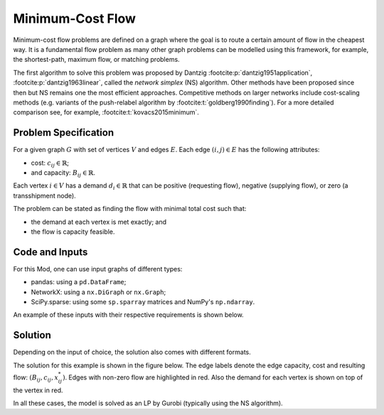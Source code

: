 Minimum-Cost Flow
=================

Minimum-cost flow problems are defined on a graph where the goal is to route
a certain amount of flow in the cheapest way. It is a fundamental flow problem
as many other graph problems can be modelled using this framework, for example,
the shortest-path, maximum flow, or matching problems.

The first algorithm to solve this problem was proposed by Dantzig
:footcite:p:`dantzig1951application`, :footcite:p:`dantzig1963linear`, called
the `network simplex` (NS) algorithm. Other methods have been proposed since
then but NS remains one the most efficient approaches. Competitive methods on
larger networks include cost-scaling methods (e.g. variants of the push-relabel
algorithm by :footcite:t:`goldberg1990finding`). For a more detailed comparison
see, for example, :footcite:t:`kovacs2015minimum`.

Problem Specification
---------------------

For a given graph :math:`G` with set of vertices :math:`V` and edges
:math:`E`. Each edge :math:`(i,j)\in E` has the following attributes:

- cost: :math:`c_{ij}\in \mathbb{R}`;
- and capacity: :math:`B_{ij}\in\mathbb{R}`.

Each vertex :math:`i\in V` has a demand :math:`d_i\in\mathbb{R}` that can be
positive (requesting flow), negative (supplying flow), or zero (a transshipment
node).

The problem can be stated as finding the flow with minimal total cost
such that:

- the demand at each vertex is met exactly; and
- the flow is capacity feasible.

.. dropdown:: Background: Optimization Model

    This Mod is implemented by formulating a Linear Program (LP) and solving it
    using Gurobi. Let us define a set of continuous variables :math:`x_{ij}` to
    represent the amount of non-negative (:math:`\geq 0`) flow going through an
    edge :math:`(i,j)\in E`.

    The formulation can be stated as follows:

    .. math::

        \begin{alignat}{2}
            \min \quad        & \sum_{(i, j) \in E} c_{ij} x_{ij} \\
            \mbox{s.t.} \quad & \sum_{j \in \delta^+(i)} x_{ij} - \sum_{j \in \delta^-(i)} x_{ji} = d_i & \forall i \in V \\
                            & 0 \leq x_{ij} \le B_{ij} & \forall (i, j) \in E \\
        \end{alignat}

    Where :math:`\delta^+(\cdot)` (:math:`\delta^-(\cdot)`) denotes the
    outgoing (incoming) neighbours.

    The objective minimises the total cost over all edges.

    The first constraints ensure flow balance for all vertices. That is, for
    a given node, the incoming flow (sum over all incoming edges to this
    node) minus the outgoing flow (sum over all outgoing edges from this
    node) is equal to the demand. Clearly, in the case when the demand is 0,
    the outgoing flow must be equal to the incoming flow. When the demand is
    negative, this node can supply flow to the network (outgoing term is
    larger), and conversely when the demand is negative, this node can
    request flow from the network (incoming term is larger).

    The last constraints ensure non-negativity of the variables and that the
    capacity per edge is not exceeded.


Code and Inputs
---------------

For this Mod, one can use input graphs of different types:

* pandas: using a ``pd.DataFrame``;
* NetworkX: using a ``nx.DiGraph`` or ``nx.Graph``;
* SciPy.sparse: using some ``sp.sparray`` matrices and NumPy's ``np.ndarray``.

An example of these inputs with their respective requirements is shown below.

.. tabs::

  .. group-tab:: scipy.sparse

      .. doctest:: load_graph_scipy
          :options: +NORMALIZE_WHITESPACE

          >>> from gurobi_optimods import datasets
          >>> G, capacities, cost, demands = datasets.simple_graph_scipy()
          >>> G
          <5x6 sparse matrix of type '<class 'numpy.int64'>'
                  with 7 stored elements in COOrdinate format>
          >>> print(G)
            (0, 1)        1
            (0, 2)        1
            (1, 3)        1
            (2, 3)        1
            (2, 4)        1
            (3, 5)        1
            (4, 5)        1
          >>> print(capacities)
            (0, 1)        2
            (0, 2)        2
            (1, 3)        1
            (2, 3)        1
            (2, 4)        2
            (3, 5)        2
            (4, 5)        2
          >>> print(cost)
            (0, 1)        9
            (0, 2)        7
            (1, 3)        1
            (2, 3)        10
            (2, 4)        6
            (3, 5)        1
            (4, 5)        1
          >>> print(demands)
          [-2  0 -1  1  0  2]

      Three separate sparse matrices including the adjacency matrix, edge
      capacity and cost, and a single array with the demands per node.

  .. group-tab:: networkx

      .. doctest:: load_graph_networkx
          :options: +NORMALIZE_WHITESPACE

          >>> from gurobi_optimods import datasets
          >>> G = datasets.simple_graph_networkx()
          >>> for e in G.edges(data=True):
          ...     print(e)
          ...
          (0, 1, {'capacity': 2, 'cost': 9})
          (0, 2, {'capacity': 2, 'cost': 7})
          (1, 3, {'capacity': 1, 'cost': 1})
          (2, 3, {'capacity': 1, 'cost': 10})
          (2, 4, {'capacity': 2, 'cost': 6})
          (3, 5, {'capacity': 2, 'cost': 1})
          (4, 5, {'capacity': 2, 'cost': 1})
          >>> for n in G.nodes(data=True):
          ...     print(n)
          ...
          (0, {'demand': -2})
          (1, {'demand': 0})
          (2, {'demand': -1})
          (3, {'demand': 1})
          (4, {'demand': 0})
          (5, {'demand': 2})

      Edges have attributes ``capacity`` and ``cost`` and nodes have
      attributes ``demand``.

  .. group-tab:: pandas

      .. doctest:: load_graph
          :options: +NORMALIZE_WHITESPACE

          >>> from gurobi_optimods import datasets
          >>> edge_data, node_data = datasets.simple_graph_pandas()
          >>> edge_data
                         capacity  cost
          source target
          0      1              2     9
                 2              2     7
          1      3              1     1
          2      3              1    10
                 4              2     6
          3      5              2     1
          4      5              2     1
          >>> node_data
             demand
          0      -2
          1       0
          2      -1
          3       1
          4       0
          5       2

      The ``edge_data`` DataFrame is indexed by ``source`` and ``target``
      nodes and contains columns labelled ``capacity`` and ``cost`` with the
      edge attributes.

      The ``node_data`` DataFrame is indexed by node and contains columns
      labelled ``demand``.

      We assume that nodes labels are integers from :math:`0,\dots,|V|-1`.

Solution
--------

Depending on the input of choice, the solution also comes with different
formats.

.. tabs::

  .. group-tab:: scipy.sparse

      .. doctest:: min_cost_flow_networkx
          :options: +NORMALIZE_WHITESPACE

          >>> from gurobi_optimods import datasets
          >>> from gurobi_optimods.min_cost_flow import min_cost_flow_scipy
          >>> G, capacities, cost, demands = datasets.simple_graph_scipy()
          >>> obj, sol = min_cost_flow_scipy(G, capacities, cost, demands, verbose=False)
          >>> obj
          31.0
          >>> sol
          <5x6 sparse matrix of type '<class 'numpy.float64'>'
                  with 5 stored elements in COOrdinate format>
          >>> print(sol)
            (0, 1)        1.0
            (0, 2)        1.0
            (1, 3)        1.0
            (2, 4)        2.0
            (4, 5)        2.0

      The ``min_cost_flow_scipy`` function returns the cost of the solution as
      well as a ``sp.sparray`` with the edges where the data is the amount of
      non-zero flow in the solution.

  .. group-tab:: networkx

      .. doctest:: min_cost_flow_networkx
          :options: +NORMALIZE_WHITESPACE

          >>> from gurobi_optimods import datasets
          >>> from gurobi_optimods.min_cost_flow import min_cost_flow_networkx
          >>> G = datasets.simple_graph_networkx()
          >>> obj, sol = min_cost_flow_networkx(G, verbose=False)
          >>> obj
          31.0
          >>> list(sol.edges(data=True))
          [(0, 1, {'flow': 1.0}), (0, 2, {'flow': 1.0}), (1, 3, {'flow': 1.0}), (2, 4, {'flow': 2.0}), (4, 5, {'flow': 2.0})]

      The ``min_cost_flow_networkx`` function returns the cost of the solution
      as well as a dictionary indexed by edge with the non-zero flow.

  .. group-tab:: pandas

      .. doctest:: min_cost_flow
          :options: +NORMALIZE_WHITESPACE

          >>> from gurobi_optimods import datasets
          >>> from gurobi_optimods.min_cost_flow import min_cost_flow_pandas
          >>> edge_data, node_data = datasets.simple_graph_pandas()
          >>> obj, sol = min_cost_flow_pandas(edge_data, node_data, verbose=False)
          >>> obj
          31.0
          >>> sol
          source  target
          0       1         1.0
                  2         1.0
          1       3         1.0
          2       3         0.0
                  4         2.0
          3       5         0.0
          4       5         2.0
          Name: flow, dtype: float64

      The ``min_cost_flow_pandas`` function returns the cost of the solution as well
      as ``pd.Series`` with the flow per edge. Similarly as the input
      DataFrame the resulting series is indexed by ``source`` and ``target``.

The solution for this example is shown in the figure below. The edge labels
denote the edge capacity, cost and resulting flow: :math:`(B_{ij}, c_{ij},
x^*_{ij})`. Edges with non-zero flow are highlighted in red. Also the demand for
each vertex is shown on top of the vertex in red.

.. image:: figures/min-cost-flow-result.png
  :width: 600
  :alt: Sample network.

In all these cases, the model is solved as an LP by Gurobi (typically using the
NS algorithm).

.. footbibliography::
